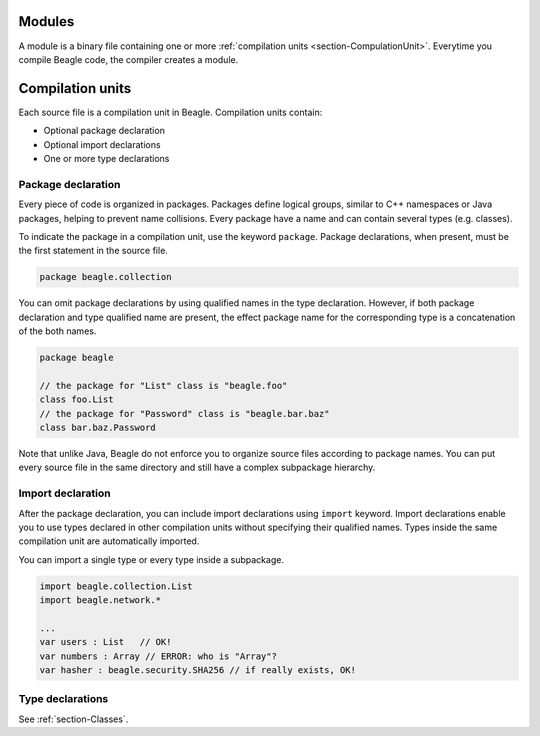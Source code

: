 Modules
=======

A module is a binary file containing one or more :ref:`compilation units <section-CompulationUnit>`. Everytime you compile Beagle code, the compiler creates a module.

.. _section-CompulationUnit:

Compilation units
=================

Each source file is a compilation unit in Beagle. Compilation units contain:

* Optional package declaration
* Optional import declarations
* One or more type declarations

.. _section-CompilationUnit-Package:

Package declaration
-------------------

Every piece of code is organized in packages. Packages define logical groups, similar to C++ namespaces or Java packages, helping to prevent name collisions. Every package have a name and can contain several types (e.g. classes).

To indicate the package in a compilation unit, use the keyword ``package``. Package declarations, when present, must be the first statement in the source file.

.. code-block:: beagle

    package beagle.collection

.. Package names can be qualified, enabling hierarchical organization. The first name in a qualified name is the *root package*. Each :ref:`module<section-Module>` have its own *root package* and different modules cannot expand existing modules by using the same *root package*. This is done for security reasons. Without this restriction, one could inject untrusted classes inside an existing trusted package as if it was originally provided by the corresponding module creator.

You can omit package declarations by using qualified names in the type declaration. However, if both package declaration and type qualified name are present, the effect package name for the corresponding type is a concatenation of the both names.

.. code-block:: beagle

    package beagle

    // the package for "List" class is "beagle.foo"
    class foo.List
    // the package for "Password" class is "beagle.bar.baz"
    class bar.baz.Password

Note that unlike Java, Beagle do not enforce you to organize source files according to package names. You can put every source file in the same directory and still have a complex subpackage hierarchy.

.. _section-CompilationUnit-Import:

Import declaration
------------------

After the package declaration, you can include import declarations using ``import`` keyword. Import declarations enable you to use types declared in other compilation units without specifying their qualified names. Types inside the same compilation unit are automatically imported.

You can import a single type or every type inside a subpackage.

.. code-block:: beagle

    import beagle.collection.List
    import beagle.network.*

    ...
    var users : List   // OK!
    var numbers : Array // ERROR: who is "Array"?
    var hasher : beagle.security.SHA256 // if really exists, OK!

.. It's recommended to avoid importing entire subpackages since this can cause an unnecessary extra overhead in the compilation process.

.. _section-CompilationUnit-Type:

Type declarations
-----------------

See :ref:`section-Classes`.